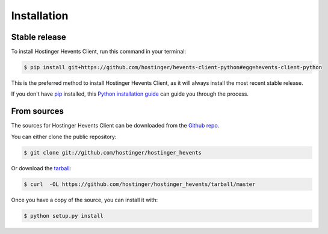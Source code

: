 .. highlight:: shell

============
Installation
============


Stable release
--------------

To install Hostinger Hevents Client, run this command in your terminal:

.. code-block:: console

    $ pip install git+https://github.com/hostinger/hevents-client-python#egg=hevents-client-python

This is the preferred method to install Hostinger Hevents Client, as it will always install the most recent stable release.

If you don't have `pip`_ installed, this `Python installation guide`_ can guide
you through the process.

.. _pip: https://pip.pypa.io
.. _Python installation guide: http://docs.python-guide.org/en/latest/starting/installation/


From sources
------------

The sources for Hostinger Hevents Client can be downloaded from the `Github repo`_.

You can either clone the public repository:

.. code-block:: console

    $ git clone git://github.com/hostinger/hostinger_hevents

Or download the `tarball`_:

.. code-block:: console

    $ curl  -OL https://github.com/hostinger/hostinger_hevents/tarball/master

Once you have a copy of the source, you can install it with:

.. code-block:: console

    $ python setup.py install


.. _Github repo: https://github.com/hostinger/hostinger_hevents
.. _tarball: https://github.com/hostinger/hostinger_hevents/tarball/master
